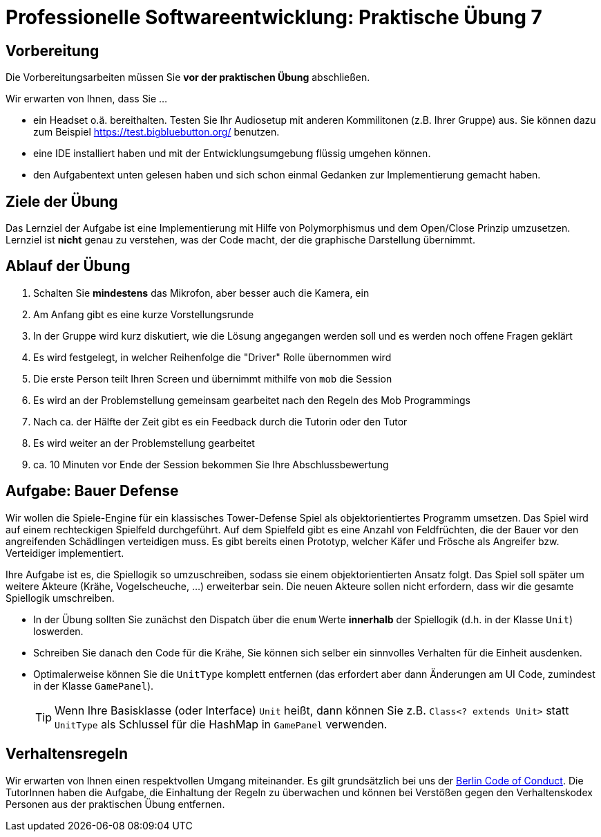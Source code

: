 = Professionelle Softwareentwicklung: Praktische Übung 7
:icons: font
:icon-set: fa
:experimental:
:source-highlighter: rouge
ifdef::env-github[]
:tip-caption: :bulb:
:note-caption: :information_source:
:important-caption: :heavy_exclamation_mark:
:caution-caption: :fire:
:warning-caption: :warning:
:stem: latexmath
endif::[]

== Vorbereitung 

Die Vorbereitungsarbeiten müssen Sie *vor der praktischen Übung* abschließen. 

Wir erwarten von Ihnen, dass Sie ...

* ein Headset o.ä. bereithalten. Testen Sie Ihr Audiosetup mit anderen Kommilitonen (z.B. Ihrer Gruppe) aus. Sie können dazu zum Beispiel https://test.bigbluebutton.org/ benutzen. 
* eine IDE installiert haben und mit der Entwicklungsumgebung flüssig umgehen können.
* den Aufgabentext unten gelesen haben und sich schon einmal Gedanken zur Implementierung gemacht haben.

== Ziele der Übung

Das Lernziel der Aufgabe ist eine Implementierung mit Hilfe von Polymorphismus und dem Open/Close Prinzip umzusetzen.  
Lernziel ist *nicht* genau zu verstehen, was der Code macht, der die graphische Darstellung übernimmt.

== Ablauf der Übung

. Schalten Sie *mindestens* das Mikrofon, aber besser auch die Kamera, ein 
. Am Anfang gibt es eine kurze Vorstellungsrunde 
. In der Gruppe wird kurz diskutiert, wie die Lösung angegangen werden soll und es werden noch offene Fragen geklärt
. Es wird festgelegt, in welcher Reihenfolge die "Driver" Rolle übernommen wird
. Die erste Person teilt Ihren Screen und übernimmt mithilfe von `mob` die Session
. Es wird an der Problemstellung gemeinsam gearbeitet nach den Regeln des Mob Programmings 
. Nach ca. der Hälfte der Zeit gibt es ein Feedback durch die Tutorin oder den Tutor
. Es wird weiter an der Problemstellung gearbeitet
. ca. 10 Minuten vor Ende der Session bekommen Sie Ihre Abschlussbewertung 

== Aufgabe: Bauer Defense 

Wir wollen die Spiele-Engine für ein klassisches Tower-Defense Spiel als objektorientiertes Programm umsetzen. Das Spiel wird auf einem rechteckigen Spielfeld durchgeführt. Auf dem Spielfeld gibt es eine Anzahl von Feldfrüchten, die der Bauer vor den angreifenden Schädlingen verteidigen muss. Es gibt bereits einen Prototyp, welcher Käfer und Frösche als Angreifer bzw. Verteidiger implementiert.

Ihre Aufgabe ist es, die Spiellogik so umzuschreiben, sodass sie einem objektorientierten Ansatz folgt. Das Spiel soll später um weitere Akteure (Krähe, Vogelscheuche, ...) erweiterbar sein. Die neuen Akteure sollen nicht erfordern, dass wir die gesamte Spiellogik umschreiben.

* In der Übung sollten Sie zunächst den Dispatch über die `enum` Werte *innerhalb* der Spiellogik (d.h. in der Klasse `Unit`) loswerden. 
* Schreiben Sie danach den Code für die Krähe, Sie können sich selber ein sinnvolles Verhalten für die Einheit ausdenken. 
* Optimalerweise können Sie die `UnitType` komplett entfernen (das erfordert aber dann Änderungen am UI Code, zumindest in der Klasse `GamePanel`).
+
TIP: Wenn Ihre Basisklasse (oder Interface) `Unit` heißt, dann können Sie z.B. `Class<? extends Unit>` statt `UnitType` als Schlussel für die HashMap in `GamePanel` verwenden.



== Verhaltensregeln

Wir erwarten von Ihnen einen respektvollen Umgang miteinander. Es gilt grundsätzlich bei uns der https://berlincodeofconduct.org/de/[Berlin Code of Conduct]. Die TutorInnen haben die Aufgabe, die Einhaltung der Regeln zu überwachen und können bei Verstößen gegen den Verhaltenskodex Personen aus der praktischen Übung entfernen.   
